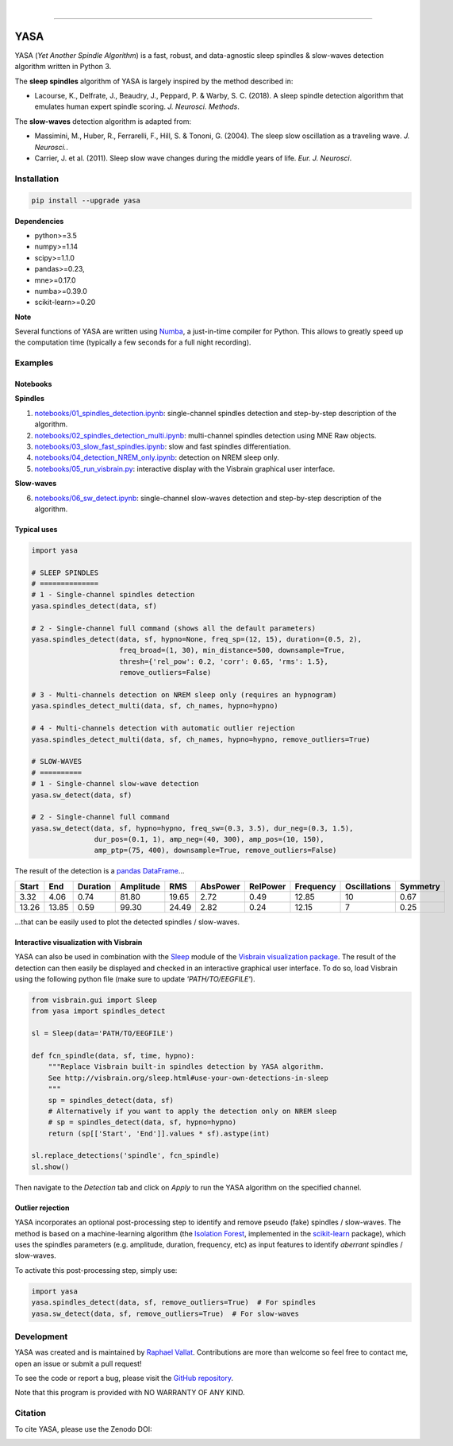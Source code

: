 .. -*- mode: rst -*-

|

.. image:: https://badge.fury.io/py/yasa.svg
    :target: https://badge.fury.io/py/yasa

.. image:: https://img.shields.io/badge/python-3.5%20%7C%203.6%20%7C%203.7-blue.svg
    :target: https://www.python.org/downloads/

.. image:: https://img.shields.io/github/license/raphaelvallat/yasa.svg
    :target: https://github.com/raphaelvallat/yasa/blob/master/LICENSE

.. image:: https://travis-ci.org/raphaelvallat/yasa.svg?branch=master
    :target: https://travis-ci.org/raphaelvallat/yasa

.. image:: https://ci.appveyor.com/api/projects/status/4ua0pwy62jhpd9mx?svg=true
    :target: https://ci.appveyor.com/project/raphaelvallat/yasa

.. .. image:: https://codecov.io/gh/raphaelvallat/yasa/branch/master/graph/badge.svg
..     :target: https://codecov.io/gh/raphaelvallat/yasa

.. image:: https://zenodo.org/badge/DOI/10.5281/zenodo.2370600.svg
   :target: https://doi.org/10.5281/zenodo.2370600

----------------

YASA
====

YASA (*Yet Another Spindle Algorithm*) is a fast, robust, and data-agnostic sleep spindles & slow-waves detection algorithm written in Python 3.

The **sleep spindles** algorithm of YASA is largely inspired by the method described in:

- Lacourse, K., Delfrate, J., Beaudry, J., Peppard, P. & Warby, S. C. (2018). A sleep spindle detection algorithm that emulates human expert spindle scoring. *J. Neurosci. Methods*.

The **slow-waves** detection algorithm is adapted from:

- Massimini, M., Huber, R., Ferrarelli, F., Hill, S. & Tononi, G. (2004). The sleep slow oscillation as a traveling wave. *J. Neurosci.*.

- Carrier, J. et al. (2011). Sleep slow wave changes during the middle years of life. *Eur. J. Neurosci*.

Installation
~~~~~~~~~~~~

.. code-block:: shell

  pip install --upgrade yasa

**Dependencies**

- python>=3.5
- numpy>=1.14
- scipy>=1.1.0
- pandas>=0.23,
- mne>=0.17.0
- numba>=0.39.0
- scikit-learn>=0.20

**Note**

Several functions of YASA are written using `Numba <http://numba.pydata.org/>`_, a just-in-time compiler for Python. This allows to greatly speed up the computation time (typically a few seconds for a full night recording).

Examples
~~~~~~~~

Notebooks
---------

**Spindles**

1. `notebooks/01_spindles_detection.ipynb <notebooks/01_spindles_detection.ipynb>`_: single-channel spindles detection and step-by-step description of the algorithm.
2. `notebooks/02_spindles_detection_multi.ipynb <notebooks/02_spindles_detection_multi.ipynb>`_: multi-channel spindles detection using MNE Raw objects.
3. `notebooks/03_slow_fast_spindles.ipynb <notebooks/03_slow_fast_spindles.ipynb>`_: slow and fast spindles differentiation.
4. `notebooks/04_detection_NREM_only.ipynb <notebooks/04_detection_NREM_only.ipynb>`_: detection on NREM sleep only.
5. `notebooks/05_run_visbrain.py <notebooks/05_run_visbrain.py>`_: interactive display with the Visbrain graphical user interface.

**Slow-waves**

6. `notebooks/06_sw_detect.ipynb <notebooks/06_sw_detect.ipynb>`_: single-channel slow-waves detection and step-by-step description of the algorithm.

Typical uses
------------

.. code-block:: python

  import yasa

  # SLEEP SPINDLES
  # ==============
  # 1 - Single-channel spindles detection
  yasa.spindles_detect(data, sf)

  # 2 - Single-channel full command (shows all the default parameters)
  yasa.spindles_detect(data, sf, hypno=None, freq_sp=(12, 15), duration=(0.5, 2),
                       freq_broad=(1, 30), min_distance=500, downsample=True,
                       thresh={'rel_pow': 0.2, 'corr': 0.65, 'rms': 1.5},
                       remove_outliers=False)

  # 3 - Multi-channels detection on NREM sleep only (requires an hypnogram)
  yasa.spindles_detect_multi(data, sf, ch_names, hypno=hypno)

  # 4 - Multi-channels detection with automatic outlier rejection
  yasa.spindles_detect_multi(data, sf, ch_names, hypno=hypno, remove_outliers=True)

  # SLOW-WAVES
  # ==========
  # 1 - Single-channel slow-wave detection
  yasa.sw_detect(data, sf)

  # 2 - Single-channel full command
  yasa.sw_detect(data, sf, hypno=hypno, freq_sw=(0.3, 3.5), dur_neg=(0.3, 1.5),
                 dur_pos=(0.1, 1), amp_neg=(40, 300), amp_pos=(10, 150),
                 amp_ptp=(75, 400), downsample=True, remove_outliers=False)

The result of the detection is a `pandas DataFrame <https://pandas.pydata.org/pandas-docs/stable/reference/api/pandas.DataFrame.html>`_...

.. table:: Output
   :widths: auto

=======  =====  ==========  ===========  =====  ==========  ==========  ===========  ==============  ==========
  Start    End    Duration    Amplitude    RMS    AbsPower    RelPower    Frequency    Oscillations    Symmetry
=======  =====  ==========  ===========  =====  ==========  ==========  ===========  ==============  ==========
   3.32   4.06        0.74        81.80  19.65        2.72        0.49        12.85              10        0.67
  13.26  13.85        0.59        99.30  24.49        2.82        0.24        12.15               7        0.25
=======  =====  ==========  ===========  =====  ==========  ==========  ===========  ==============  ==========

...that can be easily used to plot the detected spindles / slow-waves.

.. figure::  notebooks/detection.png
   :align:   center

Interactive visualization with Visbrain
---------------------------------------

YASA can also be used in combination with the `Sleep <http://visbrain.org/sleep.html>`_ module of the `Visbrain visualization package <http://visbrain.org/index.html>`_. The result of the detection can then easily be displayed and checked in an interactive graphical user interface. To do so, load Visbrain using the following python file (make sure to update *'PATH/TO/EEGFILE'*).

.. code-block:: python

  from visbrain.gui import Sleep
  from yasa import spindles_detect

  sl = Sleep(data='PATH/TO/EEGFILE')

  def fcn_spindle(data, sf, time, hypno):
      """Replace Visbrain built-in spindles detection by YASA algorithm.
      See http://visbrain.org/sleep.html#use-your-own-detections-in-sleep
      """
      sp = spindles_detect(data, sf)
      # Alternatively if you want to apply the detection only on NREM sleep
      # sp = spindles_detect(data, sf, hypno=hypno)
      return (sp[['Start', 'End']].values * sf).astype(int)

  sl.replace_detections('spindle', fcn_spindle)
  sl.show()

Then navigate to the *Detection* tab and click on *Apply* to run the YASA algorithm on the specified channel.

.. figure::  images/visbrain.PNG
   :align:   center


Outlier rejection
-----------------

YASA incorporates an optional post-processing step to identify and remove pseudo (fake) spindles / slow-waves.
The method is based on a machine-learning algorithm (the `Isolation Forest <https://scikit-learn.org/stable/modules/generated/sklearn.ensemble.IsolationForest.html>`_, implemented in the `scikit-learn <https://scikit-learn.org/stable/index.html>`_ package),
which uses the spindles parameters (e.g. amplitude, duration, frequency, etc) as input features to identify *aberrant* spindles / slow-waves.

To activate this post-processing step, simply use:

.. code-block:: python

  import yasa
  yasa.spindles_detect(data, sf, remove_outliers=True)  # For spindles
  yasa.sw_detect(data, sf, remove_outliers=True)  # For slow-waves


Development
~~~~~~~~~~~

YASA was created and is maintained by `Raphael Vallat <https://raphaelvallat.com>`_. Contributions are more than welcome so feel free to contact me, open an issue or submit a pull request!

To see the code or report a bug, please visit the `GitHub repository <https://github.com/raphaelvallat/yasa>`_.

Note that this program is provided with NO WARRANTY OF ANY KIND.

Citation
~~~~~~~~

To cite YASA, please use the Zenodo DOI:

.. image:: https://zenodo.org/badge/DOI/10.5281/zenodo.2370600.svg
   :target: https://doi.org/10.5281/zenodo.2370600
